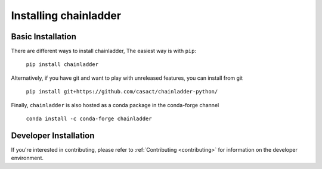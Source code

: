 .. _installation-instructions:

=======================
Installing chainladder
=======================

Basic Installation
============================

There are different ways to install chainladder,  The easiest way is with ``pip``:

    ``pip install chainladder``

Alternatively, if you have git and want to play with unreleased features, you can
install from git

  ``pip install git+https://github.com/casact/chainladder-python/``

Finally, ``chainladder`` is also hosted as a conda package in the conda-forge channel

  ``conda install -c conda-forge chainladder``

Developer Installation
============================

If you're interested in contributing, please refer to :ref:`Contributing <contributing>`
for information on the developer environment.
